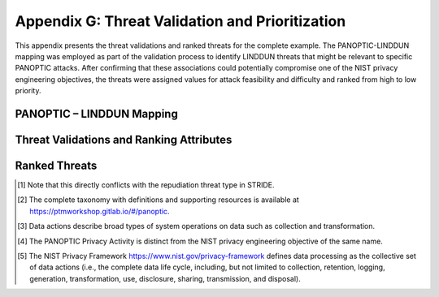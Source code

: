 Appendix G: Threat Validation and Prioritization
================================================

This appendix presents the threat validations and ranked threats for the complete example. The PANOPTIC-LINDDUN mapping was employed as part of the validation process to identify LINDDUN threats that might be relevant to specific PANOPTIC attacks. After confirming that these associations could potentially compromise one of the NIST privacy engineering objectives, the threats were assigned values for attack feasibility and difficulty and ranked from high to low priority.

PANOPTIC – LINDDUN Mapping
--------------------------

.. image:: media/Appendix-Figure19.png
   :width: 49%
.. image:: media/Appendix-Figure19b.png
   :width: 49%
   :align: right

Threat Validations and Ranking Attributes
-----------------------------------------

.. image:: media/Appendix-Figure20.png
   :width: 98%

Ranked Threats
--------------

.. image:: media/Appendix-Figure24.png
   :width: 98%

.. [1]
   Note that this directly conflicts with the repudiation threat type in STRIDE.

.. [2]
   The complete taxonomy with definitions and supporting resources is available at https://ptmworkshop.gitlab.io/#/panoptic.

.. [3]
   Data actions describe broad types of system operations on data such as collection and transformation.

.. [4]
   The PANOPTIC Privacy Activity is distinct from the NIST privacy engineering objective of the same name.

.. [5]
   The NIST Privacy Framework https://www.nist.gov/privacy-framework defines data processing as the collective set of data actions (i.e., the complete data life cycle, including, but not limited to collection, retention, logging, generation, transformation, use, disclosure, sharing, transmission, and disposal).


.. .. |A rectangle, representing an external entity| image:: media/image4.png
..    :width: 1.1875in
..    :height: 0.77422in
.. .. |A rounded rectangle, representing a process| image:: media/image5.png
..    :width: 1.22222in
..    :height: 0.79828in
.. .. |A cylinder or drum, representing a data store| image:: media/image6.png
..    :width: 1.09722in
..    :height: 0.71536in
.. .. |Two bidirectional arrows, representing data flows. One arrow has the right side tip unfilled| image:: media/image7.png
..    :width: 1.19788in
..    :height: 0.82892in
.. .. |Diagram AI-generated content may be incorrect.| image:: media/image8.png
..    :width: 0.61559in
..    :height: 0.75497in
.. .. |image3| image:: media/image9.emf
..    :width: 9.28631in
..    :height: 4.54212in
.. .. |image4| image:: media/image10.emf
..    :width: 9.27819in
..    :height: 3.7707in
.. .. |image5| image:: media/image11.emf
..    :width: 9.28732in
..    :height: 3.76222in
.. .. |image6| image:: media/image12.emf
..    :width: 9in
..    :height: 4.20208in
.. .. |image7| image:: media/image13.emf
..    :width: 8.79955in
..    :height: 5.66053in
.. .. |image8| image:: media/image14.emf
..    :width: 9in
..    :height: 2.73611in
.. .. |image9| image:: media/image15.emf
..    :width: 9in
..    :height: 2.7625in
.. .. |image10| image:: media/image16.emf

.. .. |image11| image:: media/image17.emf
..    :width: 8.63958in
..    :height: 6.48611in
.. .. |image12| image:: media/image18.emf
..    :width: 9in
..    :height: 4.11111in
.. .. |image13| image:: media/image19.emf
..    :width: 3.43596in
..    :height: 6.13846in
.. .. |image14| image:: media/image20.emf
..    :width: 3.40913in
..    :height: 6.14341in
.. .. |image15| image:: media/image21.emf
..    :width: 3.51804in
..    :height: 6.14178in
.. .. |image16| image:: media/image22.emf
..    :width: 3.49214in
..    :height: 6.20794in
